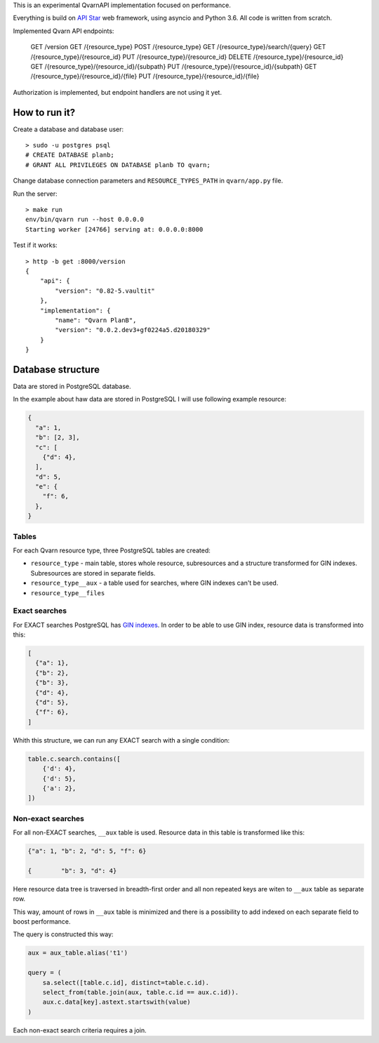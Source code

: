 This is an experimental QvarnAPI implementation focused on performance.

Everything is build on `API Star`_ web framework, using asyncio and Python 3.6.
All code is written from scratch.

.. _API Star: http://www.encode.io/apistar/

Implemented Qvarn API endpoints:

    GET    /version
    GET    /{resource_type}
    POST   /{resource_type}
    GET    /{resource_type}/search/{query}
    GET    /{resource_type}/{resource_id}
    PUT    /{resource_type}/{resource_id}
    DELETE /{resource_type}/{resource_id}
    GET    /{resource_type}/{resource_id}/{subpath}
    PUT    /{resource_type}/{resource_id}/{subpath}
    GET    /{resource_type}/{resource_id}/{file}
    PUT    /{resource_type}/{resource_id}/{file}

Authorization is implemented, but endpoint handlers are not using it yet.


How to run it?
==============

Create a database and database user::

  > sudo -u postgres psql
  # CREATE DATABASE planb;
  # GRANT ALL PRIVILEGES ON DATABASE planb TO qvarn;

Change database connection parameters and ``RESOURCE_TYPES_PATH`` in
``qvarn/app.py`` file.

Run the server::

  > make run
  env/bin/qvarn run --host 0.0.0.0
  Starting worker [24766] serving at: 0.0.0.0:8000

Test if it works::

  > http -b get :8000/version
  {
      "api": {
          "version": "0.82-5.vaultit"
      },
      "implementation": {
          "name": "Qvarn PlanB",
          "version": "0.0.2.dev3+gf0224a5.d20180329"
      }
  }


Database structure
==================

Data are stored in PostgreSQL database.

In the example about haw data are stored in PostgreSQL I will use following
example resource:

.. code-block:: json

  {
    "a": 1,
    "b": [2, 3],
    "c": [
      {"d": 4},
    ],
    "d": 5,
    "e": {
      "f": 6,
    },
  }


Tables
------

For each Qvarn resource type, three PostgreSQL tables are created:

- ``resource_type`` - main table, stores whole resource, subresources and a
  structure transformed for GIN indexes. Subresources are stored in separate
  fields.

- ``resource_type__aux`` - a table used for searches, where GIN indexes can't
  be used.

- ``resource_type__files``


Exact searches
--------------

For EXACT searches PostgreSQL has `GIN indexes`_. In order to be able to use
GIN index, resource data is transformed into this:

.. _GIN indexes: https://www.postgresql.org/docs/9.6/static/gin.html

.. code-block:: json

  [
    {"a": 1},
    {"b": 2},
    {"b": 3},
    {"d": 4},
    {"d": 5},
    {"f": 6},
  ]

Whith this structure, we can run any EXACT search with a single condition:

.. code-block:: python

  table.c.search.contains([
      {'d': 4},
      {'d': 5},
      {'a': 2},
  ])


Non-exact searches
------------------

For all non-EXACT searches, ``__aux`` table is used. Resource data in this
table is transformed like this:


.. code-block:: json

  {"a": 1, "b": 2, "d": 5, "f": 6}

  {        "b": 3, "d": 4}

Here resource data tree is traversed in breadth-first order and all non
repeated keys are witen to ``__aux`` table as separate row.

This way, amount of rows in ``__aux`` table is minimized and there is a
possibility to add indexed on each separate field to boost performance.

The query is constructed this way:

.. code-block:: python

  aux = aux_table.alias('t1')

  query = (
      sa.select([table.c.id], distinct=table.c.id).
      select_from(table.join(aux, table.c.id == aux.c.id)).
      aux.c.data[key].astext.startswith(value)
  )

Each non-exact search criteria requires a join.
